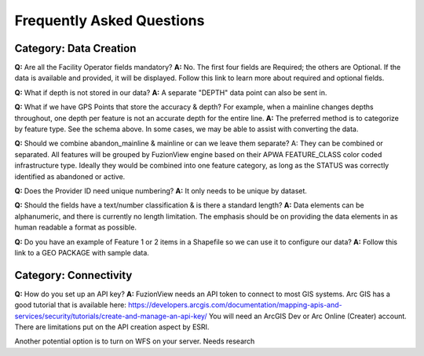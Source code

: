 Frequently Asked Questions
============================

Category: Data Creation
-------------------------


**Q:** Are all the Facility Operator fields mandatory?
**A:** No. The first four fields are Required; the others are Optional. If the data is available and provided, it will be displayed. Follow this link to learn more about required and optional fields.


**Q:** What if depth is not stored in our data?
**A:** A separate "DEPTH" data point can also be sent in.  

**Q:** What if we have GPS Points that store the accuracy & depth? For example, when a mainline changes depths throughout, one depth per feature is not an accurate depth for the entire line. 
**A:** The preferred method is to categorize by feature type. See the schema above. In some cases, we may be able to assist with converting the data.


**Q:** Should we combine abandon_mainline & mainline or can we leave them separate?
A: They can be combined or separated.  All features will be grouped by FuzionView engine based on their APWA FEATURE_CLASS color coded infrastructure type.
Ideally they would be combined into one feature category, as long as the STATUS was correctly identified as abandoned or active. 



**Q:** Does the Provider ID need unique numbering? 
**A:** It only needs to be unique by dataset.

**Q:** Should the fields have a text/number classification & is there a standard length?
**A:** Data elements can be alphanumeric, and there is currently no length limitation.  The emphasis should be on providing the data elements in as human readable a format as possible.

**Q:** Do you have an example of Feature 1 or 2 items in a Shapefile so we can use it to configure our data? 
**A:** Follow this link to a GEO PACKAGE with sample data.

Category: Connectivity
-----------------------

**Q:** How do you set up an API key?
**A:** FuzionView needs an API token to connect to most GIS systems. Arc GIS has a good tutorial that is available here: 
https://developers.arcgis.com/documentation/mapping-apis-and-services/security/tutorials/create-and-manage-an-api-key/
You will need an ArcGIS Dev or Arc Online (Creater) account.  There are limitations put on the API creation aspect by ESRI.  

Another potential option is to turn on WFS on your server.  Needs research 



